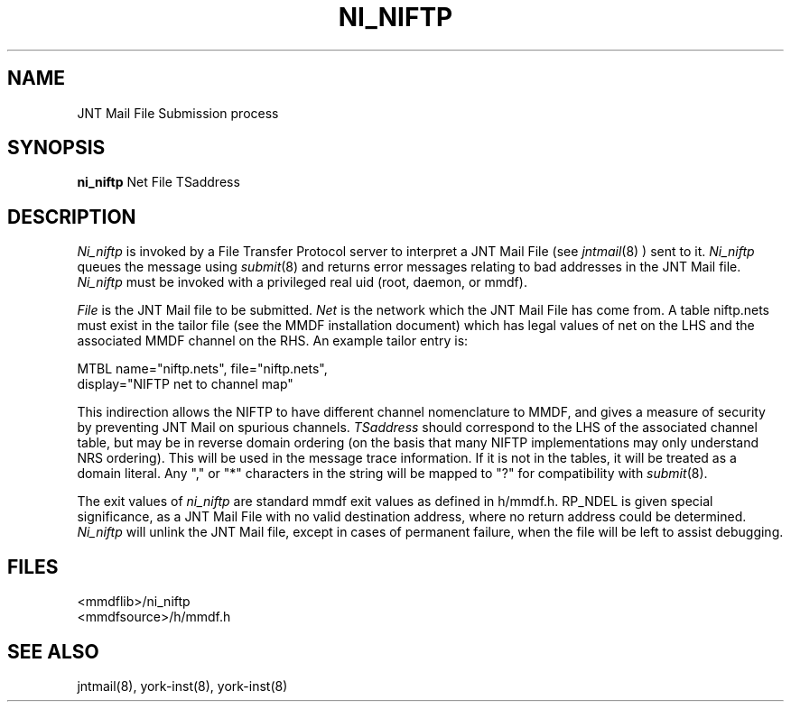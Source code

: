 .TH NI_NIFTP 8 MMDF
.SH NAME
JNT Mail File Submission process
.SH SYNOPSIS
.B ni_niftp
Net File TSaddress
.SH DESCRIPTION
.PP
.I Ni_niftp
is invoked by a File Transfer Protocol server to interpret a
JNT Mail File (see
.IR jntmail (8)
) sent to it.
.I Ni_niftp
queues the message using
.IR submit (8)
and returns error messages relating to bad addresses in the JNT
Mail file.
.I Ni_niftp
must be invoked with a privileged real uid (root, daemon, or
mmdf).
.PP
.I File
is the JNT Mail file to be submitted.
.I Net
is the network which the JNT Mail File has come from.  A table
niftp.nets must exist in the tailor file (see the MMDF installation document)
which has legal values of net on the LHS and the associated
MMDF channel on the RHS.   An example tailor entry is:
.ne 3
.nf

MTBL  name="niftp.nets", file="niftp.nets",
        display="NIFTP net to channel map"

.fi
This indirection allows the NIFTP to have different
channel nomenclature to MMDF,  and gives a measure of security
by preventing JNT Mail on spurious channels.
.I TSaddress
should correspond to the LHS of the associated channel table,
but may be in reverse domain ordering (on the basis that many
NIFTP implementations may only understand NRS ordering).  This
will be used in the message trace information.  If it is not in
the tables, it will be treated as a domain literal.
Any "," or "*" characters in the string will be mapped to "?"
for compatibility with
.IR submit (8).
.PP
The exit values of 
.I ni_niftp 
are standard mmdf exit values
as defined in h/mmdf.h.  RP_NDEL is given special
significance, as a JNT Mail File with no valid destination
address, where no return address could be determined.
.I Ni_niftp
will unlink the JNT Mail file, except in cases of permanent
failure, when the file will be left to assist debugging.
.ne 7
.SH FILES
<mmdflib>/ni_niftp
.br
<mmdfsource>/h/mmdf.h
.SH "SEE ALSO"
jntmail(8), york-inst(8), york-inst(8)
